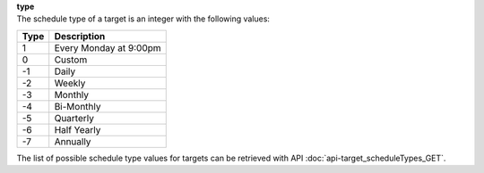 | **type**
| The schedule type of a target is an integer with the following values:

======== ======================
**Type** **Description**
-------- ----------------------
  1      Every Monday at 9:00pm
  0      Custom
 -1      Daily
 -2      Weekly
 -3      Monthly
 -4      Bi-Monthly
 -5      Quarterly
 -6      Half Yearly
 -7      Annually
======== ======================

The list of possible schedule type values for targets can be retrieved with API :doc:`api-target_scheduleTypes_GET`.